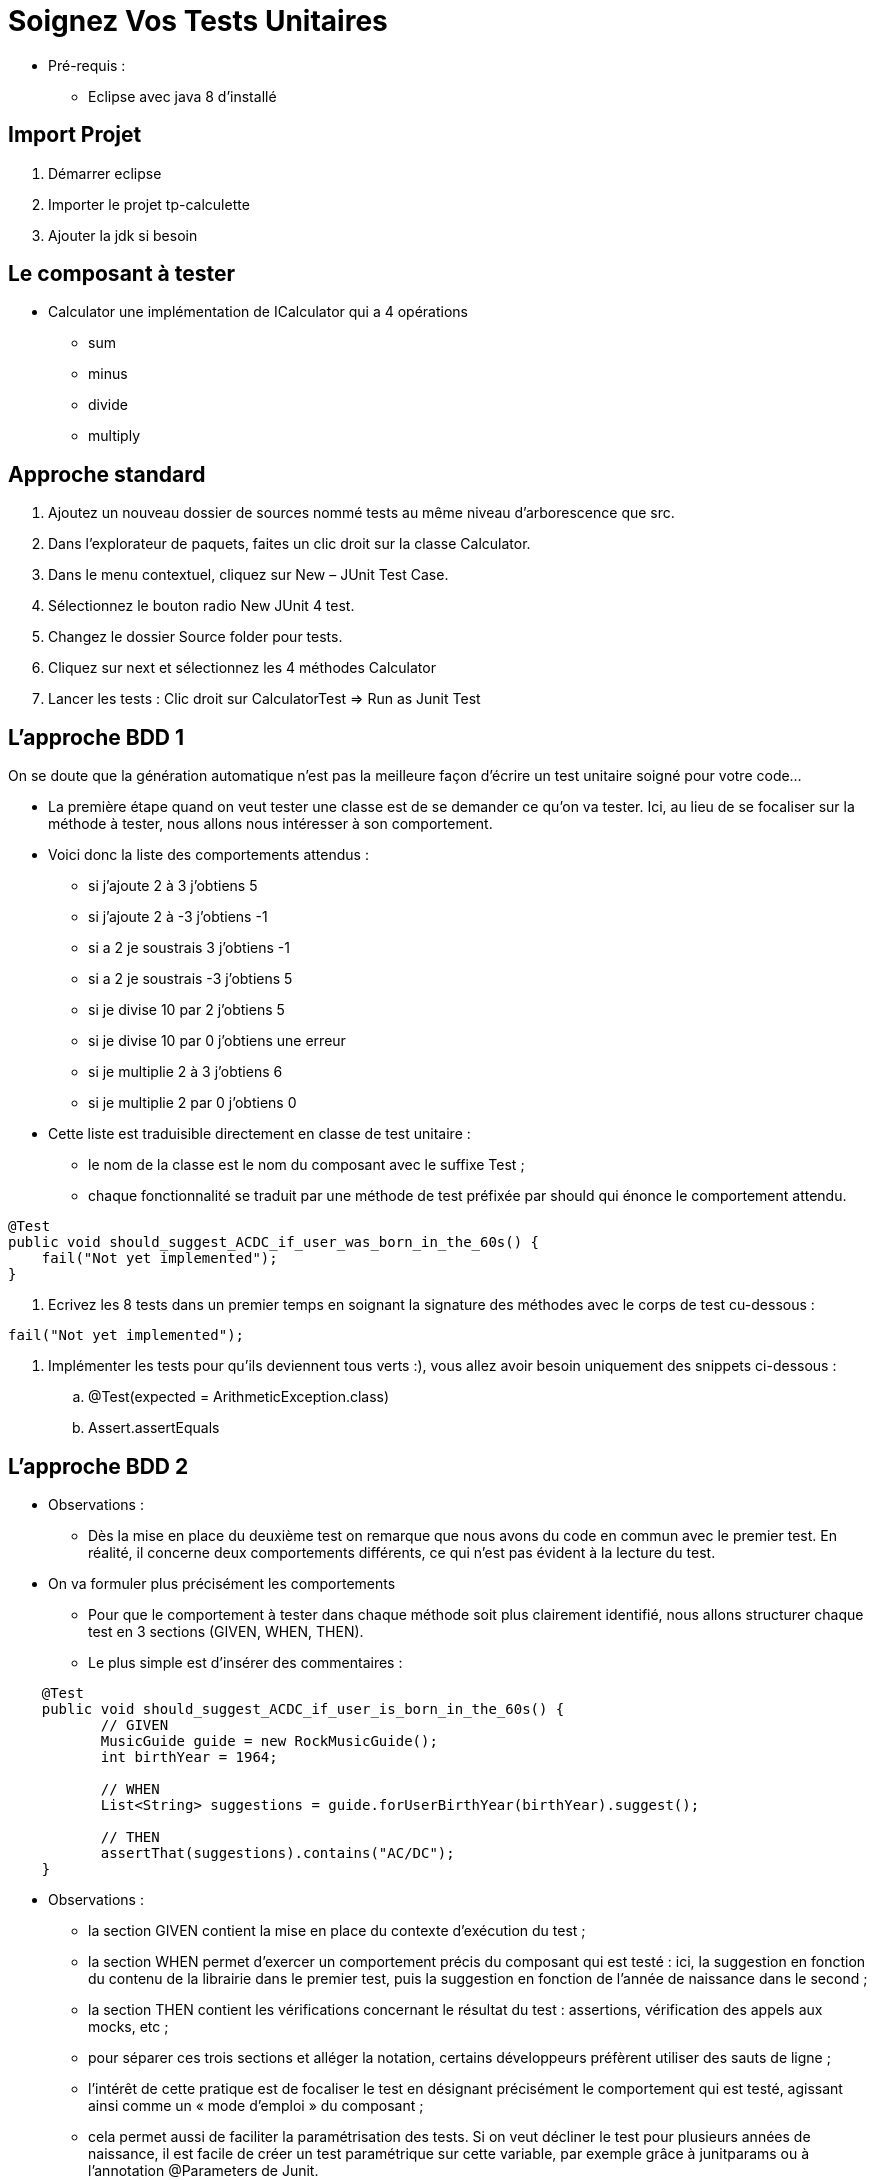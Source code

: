 = Soignez Vos Tests Unitaires

* Pré-requis :
** Eclipse avec java 8 d'installé

== Import Projet

. Démarrer eclipse
. Importer le projet tp-calculette
. Ajouter la jdk si besoin

== Le composant à tester

* Calculator une implémentation de ICalculator qui a 4 opérations
** sum
** minus
** divide
** multiply

== Approche standard

. Ajoutez un nouveau dossier de sources nommé tests au même niveau d’arborescence que src.
. Dans l’explorateur de paquets, faites un clic droit sur la classe Calculator.
. Dans le menu contextuel, cliquez sur New – JUnit Test Case.
. Sélectionnez le bouton radio New JUnit 4 test.
. Changez le dossier Source folder pour tests.
. Cliquez sur next et sélectionnez les 4 méthodes Calculator
. Lancer les tests : Clic droit sur CalculatorTest => Run as Junit Test

== L’approche BDD 1

On se doute que la génération automatique n’est pas la meilleure façon d’écrire un test unitaire soigné pour votre code…

* La première étape quand on veut tester une classe est de se demander ce qu’on va tester. Ici, au lieu de se focaliser sur la méthode à tester, nous allons nous intéresser à son comportement.

* Voici donc la liste des comportements attendus :
** si j'ajoute 2 à 3 j'obtiens 5
** si j'ajoute 2 à -3 j'obtiens -1
** si a 2 je soustrais 3 j'obtiens -1
** si a 2 je soustrais -3 j'obtiens 5
** si je divise 10 par 2 j'obtiens 5
** si je divise 10 par 0 j'obtiens une erreur
** si je multiplie 2 à 3 j'obtiens  6
** si je multiplie 2 par 0 j'obtiens 0

* Cette liste est traduisible directement en classe de test unitaire :
** le nom de la classe est le nom du composant avec le suffixe Test ;
** chaque fonctionnalité se traduit par une méthode de test préfixée par should qui énonce le comportement attendu.

....
@Test
public void should_suggest_ACDC_if_user_was_born_in_the_60s() {
    fail("Not yet implemented");
}
....

. Ecrivez les 8 tests dans un premier temps en soignant la signature des méthodes avec le corps de test cu-dessous :
....
fail("Not yet implemented");
....
. Implémenter les tests pour qu'ils deviennent tous verts :), vous allez avoir besoin uniquement des snippets ci-dessous :
.. @Test(expected = ArithmeticException.class)
.. Assert.assertEquals

== L’approche BDD 2

* Observations :
** Dès la mise en place du deuxième test on remarque que nous avons du code en commun avec le premier test. En réalité, il concerne deux comportements différents, ce qui n’est pas évident à la lecture du test.

* On va formuler plus précisément les comportements
** Pour que le comportement à tester dans chaque méthode soit plus clairement identifié, nous allons structurer chaque test en 3 sections (GIVEN, WHEN, THEN).
** Le plus simple est d’insérer des commentaires :
....
    @Test
    public void should_suggest_ACDC_if_user_is_born_in_the_60s() {
           // GIVEN
           MusicGuide guide = new RockMusicGuide();
           int birthYear = 1964;

           // WHEN
           List<String> suggestions = guide.forUserBirthYear(birthYear).suggest();

           // THEN
           assertThat(suggestions).contains("AC/DC");
    }
....

* Observations :
** la section GIVEN contient la mise en place du contexte d’exécution du test ;
** la section WHEN permet d’exercer un comportement précis du composant qui est testé : ici, la suggestion en fonction du contenu de la librairie dans le premier test, puis la suggestion en fonction de l’année de naissance dans le second ;
** la section THEN contient les vérifications concernant le résultat du test : assertions, vérification des appels aux mocks, etc ;
** pour séparer ces trois sections et alléger la notation, certains développeurs préfèrent utiliser des sauts de ligne ;
** l’intérêt de cette pratique est de focaliser le test en désignant précisément le comportement qui est testé, agissant ainsi comme un « mode d’emploi » du composant ;
** cela permet aussi de faciliter la paramétrisation des tests. Si on veut décliner le test pour plusieurs années de naissance, il est facile de créer un test paramétrique sur cette variable, par exemple grâce à junitparams ou à l’annotation @Parameters de Junit.

. Refactorez les 8 tests
. Le tp est finit

== Conclusion

* Nous devons changer notre attitude traditionnelle envers la construction des programmes : au lieu de considérer que notre tâche principale est de dire à un ordinateur ce qu’il doit faire, appliquons-nous plutôt à expliquer à des êtres humains ce que nous voulons que l’ordinateur fasse.
* L’application du BDD aux tests unitaires se rapproche du literate programming. Le code java devient un support de communication et vous devenez un « programmeur lettré » dont l’oeuvre n’est pas réalisable par un bête générateur de tests.
